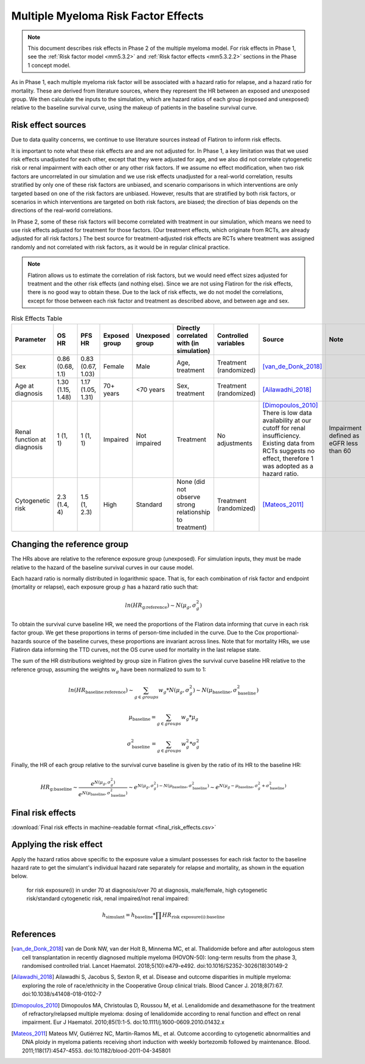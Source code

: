 .. _2019_multiple_myeloma_risk_factor_effects:

..
  Section title decorators for this document:

  ==============
  Document Title
  ==============

  Section Level 1
  ---------------

  Section Level 2
  +++++++++++++++

  Section Level 3
  ^^^^^^^^^^^^^^^

  Section Level 4
  ~~~~~~~~~~~~~~~

  Section Level 5
  '''''''''''''''

  The depth of each section level is determined by the order in which each
  decorator is encountered below. If you need an even deeper section level, just
  choose a new decorator symbol from the list here:
  https://docutils.sourceforge.io/docs/ref/rst/restructuredtext.html#sections
  And then add it to the list of decorators above.

====================================
Multiple Myeloma Risk Factor Effects
====================================

.. note::

  This document describes risk effects in Phase 2 of the multiple myeloma model. For risk effects in Phase 1, see the :ref:`Risk factor model <mm5.3.2>` and :ref:`Risk factor effects <mm5.3.2.2>` sections in the Phase 1 concept model.

As in Phase 1, each multiple myeloma risk factor will be associated with a hazard ratio for relapse, and a hazard ratio for mortality. These are derived from literature sources, where they represent the HR between an exposed and unexposed group. We then calculate the inputs to the simulation, which are hazard ratios of each group (exposed and unexposed) relative to the baseline survival curve, using the makeup of patients in the baseline survival curve.

Risk effect sources
-------------------

Due to data quality concerns, we continue to use literature sources instead of Flatiron to inform risk effects.

It is important to note what these risk effects are and are not adjusted for. In Phase 1, a key limitation was that we used risk effects unadjusted for each other, except that they were adjusted for age, and we also did not correlate cytogenetic risk or renal impairment with each other or any other risk factors. If we assume no effect modification, when two risk factors are uncorrelated in our simulation and we use risk effects unadjusted for a real-world correlation, results stratified by only one of these risk factors are unbiased, and scenario comparisons in which interventions are only targeted based on one of the risk factors are unbiased. However, results that are stratified by both risk factors, or scenarios in which interventions are targeted on both risk factors, are biased; the direction of bias depends on the directions of the real-world correlations.

In Phase 2, some of these risk factors will become correlated with treatment in our simulation, which means we need to use risk effects adjusted for treatment for those factors. (Our treatment effects, which originate from RCTs, are already adjusted for all risk factors.) The best source for treatment-adjusted risk effects are RCTs where treatment was assigned randomly and not correlated with risk factors, as it would be in regular clinical practice.

.. note::

  Flatiron allows us to estimate the correlation of risk factors, but we would need effect sizes adjusted for treatment and the other risk effects (and nothing else). Since we are not using Flatiron for the risk effects, there is no good way to obtain these. Due to the lack of risk effects, we do not model the correlations, except for those between each risk factor and treatment as described above, and between age and sex.

.. list-table:: Risk Effects Table
  :header-rows: 1 

  * - Parameter
    - OS HR
    - PFS HR
    - Exposed group
    - Unexposed group
    - Directly correlated with (in simulation)
    - Controlled variables
    - Source
    - Note
  * - Sex
    - 0.86 (0.68, 1.1)
    - 0.83 (0.67, 1.03)
    - Female
    - Male
    - Age, treatment
    - Treatment (randomized)
    - [van_de_Donk_2018]_
    - 
  * - Age at diagnosis
    - 1.30 (1.15, 1.48)
    - 1.17 (1.05, 1.31)
    - 70+ years
    - <70 years
    - Sex, treatment
    - Treatment (randomized)
    - [Ailawadhi_2018]_
    -
  * - Renal function at diagnosis
    - 1 (1, 1)
    - 1 (1, 1)
    - Impaired
    - Not impaired
    - Treatment
    - No adjustments
    - [Dimopoulos_2010]_ There is low data availability at our cutoff for renal insufficiency. Existing data from RCTs suggests no effect, therefore 1 was adopted as a hazard ratio. 
    - Impairment defined as eGFR less than 60
  * - Cytogenetic risk
    - 2.3 (1.4, 4)
    - 1.5 (1, 2.3)
    - High
    - Standard
    - None (did not observe strong relationship to treatment)
    - Treatment (randomized)
    - [Mateos_2011]_
    -

Changing the reference group
----------------------------

The HRs above are relative to the reference exposure group (unexposed). For simulation inputs,
they must be made relative to the hazard of the baseline survival curves in our cause model.

Each hazard ratio is normally distributed in logarithmic space. That is, for each combination of risk factor and endpoint (mortality or relapse),
each exposure group :math:`g` has a hazard ratio such that:

.. math::

  ln(HR_\text{g:reference}) \sim N(\mu_g, \sigma_g^2)

To obtain the survival curve baseline HR, we need the proportions of the Flatiron data informing that
curve in each risk factor group. We get these proportions in terms of person-time included in the curve.
Due to the Cox proportional-hazards source of the baseline curves, these proportions are invariant across
lines. Note that for mortality HRs, we use Flatiron data informing the TTD curves, not the OS curve used for mortality in the last relapse state.

The sum of the HR distributions weighted by group size in Flatiron gives the survival curve baseline HR relative to the reference group, assuming the weights :math:`w_g` have been normalized to sum to 1:

.. math::

  ln(HR_\text{baseline:reference}) \sim \sum_{g \in groups}{w_g * N(\mu_g, \sigma_g^2)} \sim N(\mu_\text{baseline}, \sigma_\text{baseline}^2)

.. math::

  \mu_\text{baseline} = \sum_{g \in groups}{w_g * \mu_g}

.. math::

  \sigma_\text{baseline}^2 = \sum_{g \in groups}{w_g^2 * \sigma_g^2}

Finally, the HR of each group relative to the survival curve baseline is given by the ratio of its HR to the baseline HR:

.. math::

  HR_\text{g:baseline} \sim \frac{e^{N(\mu_g, \sigma_g^2)}}{e^{N(\mu_\text{baseline}, \sigma_\text{baseline}^2)}} \sim e^{N(\mu_g, \sigma_g^2) - N(\mu_\text{baseline}, \sigma_\text{baseline}^2)}  \sim e^{N(\mu_g - \mu_\text{baseline}, \sigma_g^2 + \sigma_\text{baseline}^2)}

Final risk effects
------------------

.. csv-table:: Final risk effects for simulation use
  :file: final_risk_effects_docs.csv
  :header-rows: 1

:download:`Final risk effects in machine-readable format <final_risk_effects.csv>`

Applying the risk effect
------------------------

Apply the hazard ratios above specific to the exposure value a simulant possesses for each risk factor to the baseline hazard rate to get the simulant's individual hazard rate separately for relapse and mortality, as shown in the equation below.

  for risk exposure(i) in under 70 at diagnosis/over 70 at diagnosis, male/female, high cytogenetic risk/standard cytogenetic risk, renal impaired/not renal impaired:

.. math::

  h_\text{simulant} = h_\text{baseline} * \prod HR_\text{risk exposure(i):baseline}

References
----------

.. [van_de_Donk_2018] 
    van de Donk NW, van der Holt B, Minnema MC, et al. Thalidomide before and after autologous stem cell transplantation in recently diagnosed multiple myeloma (HOVON-50): long-term results from the phase 3, randomised controlled trial. Lancet Haematol. 2018;5(10):e479-e492. doi:10.1016/S2352-3026(18)30149-2

.. [Ailawadhi_2018] 
    Ailawadhi S, Jacobus S, Sexton R, et al. Disease and outcome disparities in multiple myeloma: exploring the role of race/ethnicity in the Cooperative Group clinical trials. Blood Cancer J. 2018;8(7):67. doi:10.1038/s41408-018-0102-7

.. [Dimopoulos_2010]
    Dimopoulos MA, Christoulas D, Roussou M, et al. Lenalidomide and dexamethasone for the treatment of refractory/relapsed multiple myeloma: dosing of lenalidomide according to renal function and effect on renal impairment. Eur J Haematol. 2010;85(1):1-5. doi:10.1111/j.1600-0609.2010.01432.x 

.. [Mateos_2011] 
    Mateos MV, Gutiérrez NC, Martín-Ramos ML, et al. Outcome according to cytogenetic abnormalities and DNA ploidy in myeloma patients receiving short induction with weekly bortezomib followed by maintenance. Blood. 2011;118(17):4547-4553. doi:10.1182/blood-2011-04-345801
